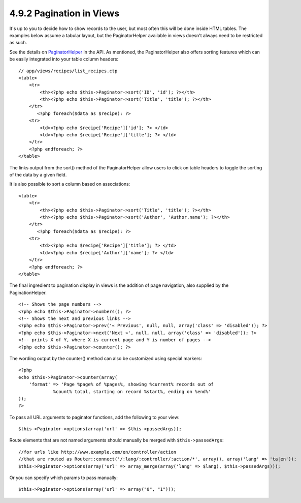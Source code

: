 4.9.2 Pagination in Views
-------------------------

It's up to you to decide how to show records to the user, but most
often this will be done inside HTML tables. The examples below
assume a tabular layout, but the PaginatorHelper available in views
doesn't always need to be restricted as such.

See the details on
`PaginatorHelper <http://api.cakephp.org/class/paginator-helper>`_
in the API.
As mentioned, the PaginatorHelper also offers sorting features
which can be easily integrated into your table column headers:

::

    // app/views/recipes/list_recipes.ctp
    <table>
        <tr> 
            <th><?php echo $this->Paginator->sort('ID', 'id'); ?></th> 
            <th><?php echo $this->Paginator->sort('Title', 'title'); ?></th> 
        </tr> 
           <?php foreach($data as $recipe): ?> 
        <tr> 
            <td><?php echo $recipe['Recipe']['id']; ?> </td> 
            <td><?php echo $recipe['Recipe']['title']; ?> </td> 
        </tr> 
        <?php endforeach; ?> 
    </table> 

The links output from the sort() method of the PaginatorHelper
allow users to click on table headers to toggle the sorting of the
data by a given field.

It is also possible to sort a column based on associations:

::

    <table>
        <tr> 
            <th><?php echo $this->Paginator->sort('Title', 'title'); ?></th> 
            <th><?php echo $this->Paginator->sort('Author', 'Author.name'); ?></th> 
        </tr> 
           <?php foreach($data as $recipe): ?> 
        <tr> 
            <td><?php echo $recipe['Recipe']['title']; ?> </td> 
            <td><?php echo $recipe['Author']['name']; ?> </td> 
        </tr> 
        <?php endforeach; ?> 
    </table> 

The final ingredient to pagination display in views is the addition
of page navigation, also supplied by the PaginationHelper.

::

    <!-- Shows the page numbers -->
    <?php echo $this->Paginator->numbers(); ?>
    <!-- Shows the next and previous links -->
    <?php echo $this->Paginator->prev('« Previous', null, null, array('class' => 'disabled')); ?>
    <?php echo $this->Paginator->next('Next »', null, null, array('class' => 'disabled')); ?> 
    <!-- prints X of Y, where X is current page and Y is number of pages -->
    <?php echo $this->Paginator->counter(); ?>

The wording output by the counter() method can also be customized
using special markers:

::

    <?php
    echo $this->Paginator->counter(array(
        'format' => 'Page %page% of %pages%, showing %current% records out of
                 %count% total, starting on record %start%, ending on %end%'
    )); 
    ?>

To pass all URL arguments to paginator functions, add the following
to your view:

::

    $this->Paginator->options(array('url' => $this->passedArgs));

Route elements that are not named arguments should manually be
merged with ``$this->passedArgs``:

::

    //for urls like http://www.example.com/en/controller/action
    //that are routed as Router::connect('/:lang/:controller/:action/*', array(), array('lang' => 'ta|en'));
    $this->Paginator->options(array('url' => array_merge(array('lang' => $lang), $this->passedArgs)));

Or you can specify which params to pass manually:

::

    $this->Paginator->options(array('url' => array("0", "1")));
